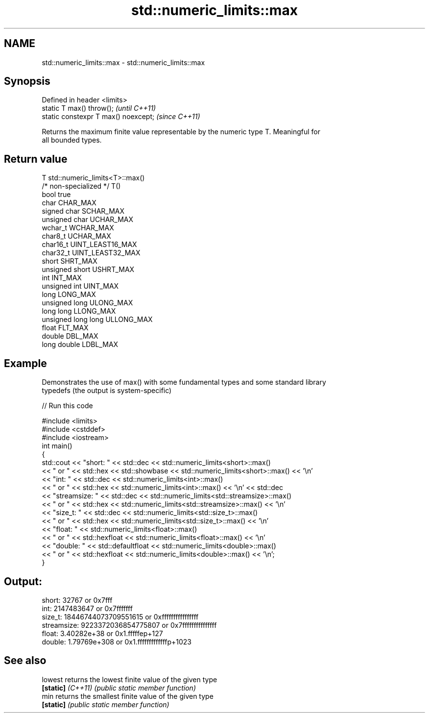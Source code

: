 .TH std::numeric_limits::max 3 "2020.11.17" "http://cppreference.com" "C++ Standard Libary"
.SH NAME
std::numeric_limits::max \- std::numeric_limits::max

.SH Synopsis
   Defined in header <limits>
   static T max() throw();             \fI(until C++11)\fP
   static constexpr T max() noexcept;  \fI(since C++11)\fP

   Returns the maximum finite value representable by the numeric type T. Meaningful for
   all bounded types.

.SH Return value

   T                     std::numeric_limits<T>::max()
   /* non-specialized */ T()
   bool                  true
   char                  CHAR_MAX
   signed char           SCHAR_MAX
   unsigned char         UCHAR_MAX
   wchar_t               WCHAR_MAX
   char8_t               UCHAR_MAX
   char16_t              UINT_LEAST16_MAX
   char32_t              UINT_LEAST32_MAX
   short                 SHRT_MAX
   unsigned short        USHRT_MAX
   int                   INT_MAX
   unsigned int          UINT_MAX
   long                  LONG_MAX
   unsigned long         ULONG_MAX
   long long             LLONG_MAX
   unsigned long long    ULLONG_MAX
   float                 FLT_MAX
   double                DBL_MAX
   long double           LDBL_MAX

.SH Example

   Demonstrates the use of max() with some fundamental types and some standard library
   typedefs (the output is system-specific)

   
// Run this code

 #include <limits>
 #include <cstddef>
 #include <iostream>
 int main()
 {
     std::cout << "short: " << std::dec << std::numeric_limits<short>::max()
               << " or " << std::hex << std::showbase << std::numeric_limits<short>::max() << '\\n'
               << "int: " << std::dec << std::numeric_limits<int>::max()
               << " or " << std::hex << std::numeric_limits<int>::max() << '\\n' << std::dec
               << "streamsize: " << std::dec << std::numeric_limits<std::streamsize>::max()
               << " or " << std::hex << std::numeric_limits<std::streamsize>::max() << '\\n'
               << "size_t: " << std::dec << std::numeric_limits<std::size_t>::max()
               << " or " << std::hex << std::numeric_limits<std::size_t>::max() << '\\n'
               << "float: " << std::numeric_limits<float>::max()
               << " or " << std::hexfloat << std::numeric_limits<float>::max() << '\\n'
               << "double: " << std::defaultfloat << std::numeric_limits<double>::max()
               << " or " << std::hexfloat << std::numeric_limits<double>::max() << '\\n';
 }

.SH Output:

 short: 32767 or 0x7fff
 int: 2147483647 or 0x7fffffff
 size_t: 18446744073709551615 or 0xffffffffffffffff
 streamsize: 9223372036854775807 or 0x7fffffffffffffff
 float: 3.40282e+38 or 0x1.fffffep+127
 double: 1.79769e+308 or 0x1.fffffffffffffp+1023

.SH See also

   lowest           returns the lowest finite value of the given type
   \fB[static]\fP \fI(C++11)\fP \fI(public static member function)\fP 
   min              returns the smallest finite value of the given type
   \fB[static]\fP         \fI(public static member function)\fP 
